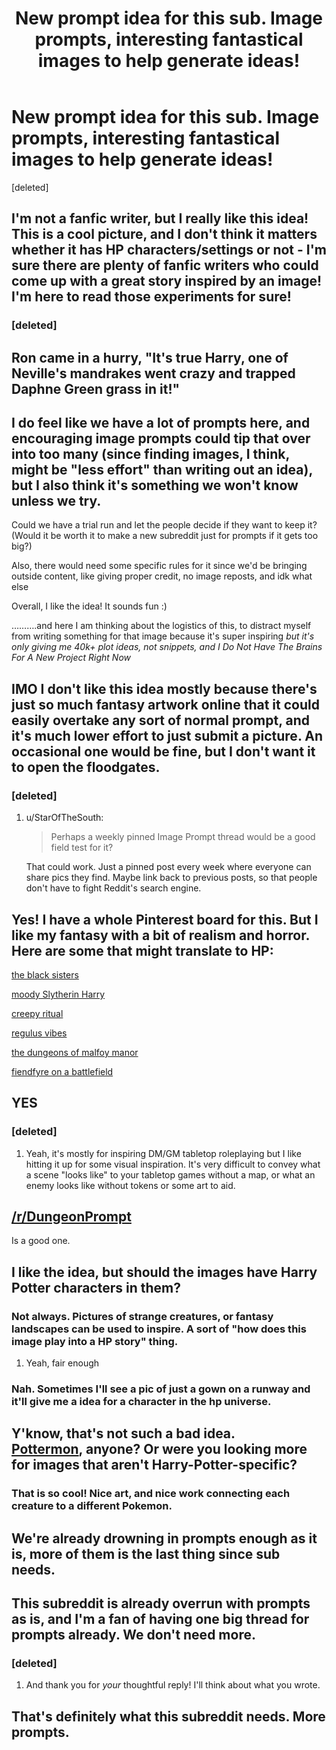 #+TITLE: New prompt idea for this sub. Image prompts, interesting fantastical images to help generate ideas!

* New prompt idea for this sub. Image prompts, interesting fantastical images to help generate ideas!
:PROPERTIES:
:Score: 102
:DateUnix: 1611265748.0
:DateShort: 2021-Jan-22
:FlairText: Meta/Prompt
:END:
[deleted]


** I'm not a fanfic writer, but I really like this idea! This is a cool picture, and I don't think it matters whether it has HP characters/settings or not - I'm sure there are plenty of fanfic writers who could come up with a great story inspired by an image! I'm here to read those experiments for sure!
:PROPERTIES:
:Author: a_marie_z
:Score: 24
:DateUnix: 1611271718.0
:DateShort: 2021-Jan-22
:END:

*** [deleted]
:PROPERTIES:
:Score: 8
:DateUnix: 1611275552.0
:DateShort: 2021-Jan-22
:END:


** Ron came in a hurry, "It's true Harry, one of Neville's mandrakes went crazy and trapped Daphne Green grass in it!"
:PROPERTIES:
:Author: Jon_Riptide
:Score: 19
:DateUnix: 1611279133.0
:DateShort: 2021-Jan-22
:END:


** I do feel like we have a lot of prompts here, and encouraging image prompts could tip that over into too many (since finding images, I think, might be "less effort" than writing out an idea), but I also think it's something we won't know unless we try.

Could we have a trial run and let the people decide if they want to keep it? (Would it be worth it to make a new subreddit just for prompts if it gets too big?)

Also, there would need some specific rules for it since we'd be bringing outside content, like giving proper credit, no image reposts, and idk what else

Overall, I like the idea! It sounds fun :)

..........and here I am thinking about the logistics of this, to distract myself from writing something for that image because it's super inspiring /but it's only giving me 40k+ plot ideas, not snippets, and I Do Not Have The Brains For A New Project Right Now/
:PROPERTIES:
:Author: panda-goddess
:Score: 6
:DateUnix: 1611292227.0
:DateShort: 2021-Jan-22
:END:


** IMO I don't like this idea mostly because there's just so much fantasy artwork online that it could easily overtake any sort of normal prompt, and it's much lower effort to just submit a picture. An occasional one would be fine, but I don't want it to open the floodgates.
:PROPERTIES:
:Author: AnimaLepton
:Score: 8
:DateUnix: 1611295374.0
:DateShort: 2021-Jan-22
:END:

*** [deleted]
:PROPERTIES:
:Score: 3
:DateUnix: 1611332935.0
:DateShort: 2021-Jan-22
:END:

**** u/StarOfTheSouth:
#+begin_quote
  Perhaps a weekly pinned Image Prompt thread would be a good field test for it?
#+end_quote

That could work. Just a pinned post every week where everyone can share pics they find. Maybe link back to previous posts, so that people don't have to fight Reddit's search engine.
:PROPERTIES:
:Author: StarOfTheSouth
:Score: 2
:DateUnix: 1611362029.0
:DateShort: 2021-Jan-23
:END:


** Yes! I have a whole Pinterest board for this. But I like my fantasy with a bit of realism and horror. Here are some that might translate to HP:

[[https://imgur.com/gallery/vOxlkqV][the black sisters]]

[[https://imgur.com/gallery/Bu1CGde][moody Slytherin Harry]]

[[https://imgur.com/gallery/TxLNAlQ][creepy ritual]]

[[https://imgur.com/gallery/jyJsZlY][regulus vibes]]

[[https://imgur.com/r/ArtPorn/f83Be1V][the dungeons of malfoy manor]]

[[https://imgur.com/gallery/ccro3Pp][fiendfyre on a battlefield]]
:PROPERTIES:
:Author: darlingnicky
:Score: 6
:DateUnix: 1611293659.0
:DateShort: 2021-Jan-22
:END:


** YES
:PROPERTIES:
:Author: PotatoBro42069
:Score: 5
:DateUnix: 1611272602.0
:DateShort: 2021-Jan-22
:END:

*** [deleted]
:PROPERTIES:
:Score: 3
:DateUnix: 1611275573.0
:DateShort: 2021-Jan-22
:END:

**** Yeah, it's mostly for inspiring DM/GM tabletop roleplaying but I like hitting it up for some visual inspiration. It's very difficult to convey what a scene "looks like" to your tabletop games without a map, or what an enemy looks like without tokens or some art to aid.
:PROPERTIES:
:Author: Poonchow
:Score: 2
:DateUnix: 1611293899.0
:DateShort: 2021-Jan-22
:END:


** [[/r/DungeonPrompt]]

Is a good one.
:PROPERTIES:
:Author: Poonchow
:Score: 5
:DateUnix: 1611274861.0
:DateShort: 2021-Jan-22
:END:


** I like the idea, but should the images have Harry Potter characters in them?
:PROPERTIES:
:Author: megaflash
:Score: 4
:DateUnix: 1611270188.0
:DateShort: 2021-Jan-22
:END:

*** Not always. Pictures of strange creatures, or fantasy landscapes can be used to inspire. A sort of "how does this image play into a HP story" thing.
:PROPERTIES:
:Author: StarOfTheSouth
:Score: 7
:DateUnix: 1611281282.0
:DateShort: 2021-Jan-22
:END:

**** Yeah, fair enough
:PROPERTIES:
:Author: megaflash
:Score: 4
:DateUnix: 1611282813.0
:DateShort: 2021-Jan-22
:END:


*** Nah. Sometimes I'll see a pic of just a gown on a runway and it'll give me a idea for a character in the hp universe.
:PROPERTIES:
:Author: darlingnicky
:Score: 3
:DateUnix: 1611293743.0
:DateShort: 2021-Jan-22
:END:


** Y'know, that's not such a bad idea.\\
[[https://www.deviantart.com/lushies-art/art/Pottermon-Newt-Scamander-851046458][Pottermon]], anyone? Or were you looking more for images that aren't Harry-Potter-specific?
:PROPERTIES:
:Author: Avaday_Daydream
:Score: 2
:DateUnix: 1611317282.0
:DateShort: 2021-Jan-22
:END:

*** That is so cool! Nice art, and nice work connecting each creature to a different Pokemon.
:PROPERTIES:
:Author: StarOfTheSouth
:Score: 1
:DateUnix: 1611362088.0
:DateShort: 2021-Jan-23
:END:


** We're already drowning in prompts enough as it is, more of them is the last thing since sub needs.
:PROPERTIES:
:Author: CloakedDarkness
:Score: 4
:DateUnix: 1611296644.0
:DateShort: 2021-Jan-22
:END:


** This subreddit is already overrun with prompts as is, and I'm a fan of having one big thread for prompts already. We don't need more.
:PROPERTIES:
:Author: otrovik
:Score: 3
:DateUnix: 1611281319.0
:DateShort: 2021-Jan-22
:END:

*** [deleted]
:PROPERTIES:
:Score: 6
:DateUnix: 1611283035.0
:DateShort: 2021-Jan-22
:END:

**** And thank you for /your/ thoughtful reply! I'll think about what you wrote.
:PROPERTIES:
:Author: otrovik
:Score: 3
:DateUnix: 1611287469.0
:DateShort: 2021-Jan-22
:END:


** That's definitely what this subreddit needs. More prompts.
:PROPERTIES:
:Author: monkeyepoxy
:Score: 3
:DateUnix: 1611279485.0
:DateShort: 2021-Jan-22
:END:
